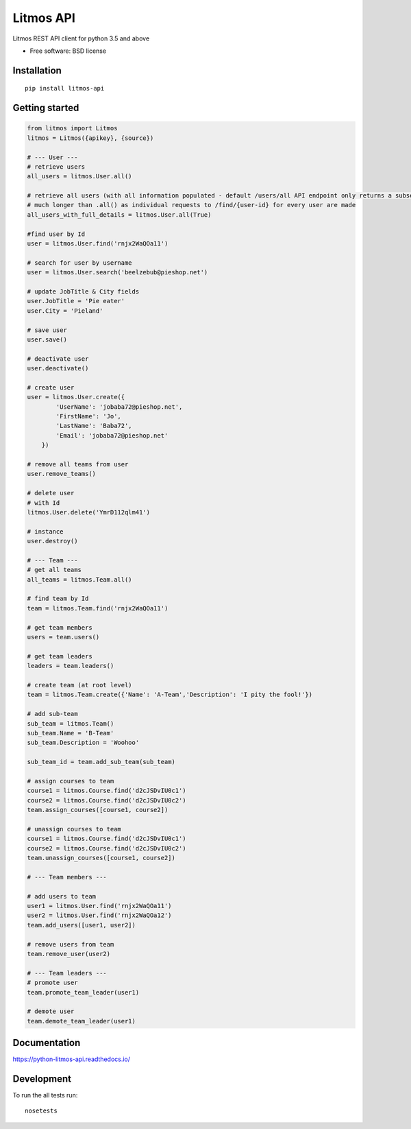 **********
Litmos API
**********

.. image:: https://readthedocs.org/projects/python-litmos-api/badge/?style=flat
    :target: https://readthedocs.org/projects/python-litmos-api
    :alt: Documentation Status

.. image:: https://travis-ci.org/charliequinn/python-litmos-api.svg?branch=master
    :alt: Travis-CI Build Status
    :target: https://travis-ci.org/charliequinn/python-litmos-api

.. image:: https://coveralls.io/repos/charliequinn/python-litmos-api/badge.svg?branch=master&service=github
    :alt: Coverage Status
    :target: https://coveralls.io/r/charliequinn/python-litmos-api

.. image:: https://landscape.io/github/charliequinn/python-litmos-api/master/landscape.svg?style=flat
    :target: https://landscape.io/github/charliequinn/python-litmos-api/master
    :alt: Code Quality Status

.. image:: https://img.shields.io/pypi/v/litmos-api.svg?style=flat
    :alt: PyPI Package latest release
    :target: https://pypi.python.org/pypi/litmos-api

.. image:: https://img.shields.io/pypi/dm/litmos-api.svg?style=flat
    :alt: PyPI Package monthly downloads
    :target: https://pypi.python.org/pypi/litmos-api

.. image:: https://img.shields.io/pypi/wheel/litmos-api.svg?style=flat
    :alt: PyPI Wheel
    :target: https://pypi.python.org/pypi/litmos-api

.. image:: https://img.shields.io/pypi/pyversions/litmos-api.svg?style=flat
    :alt: Supported versions
    :target: https://pypi.python.org/pypi/litmos-api

.. image:: https://img.shields.io/pypi/implementation/litmos-api.svg?style=flat
    :alt: Supported implementations
    :target: https://pypi.python.org/pypi/litmos-api


Litmos REST API client for python 3.5 and above

* Free software: BSD license

Installation
------------

::

    pip install litmos-api

Getting started
---------------

.. code-block:: python

    from litmos import Litmos
    litmos = Litmos({apikey}, {source})

    # --- User ---
    # retrieve users
    all_users = litmos.User.all()

    # retrieve all users (with all information populated - default /users/all API endpoint only returns a subset of user fields)
    # much longer than .all() as individual requests to /find/{user-id} for every user are made
    all_users_with_full_details = litmos.User.all(True)

    #find user by Id
    user = litmos.User.find('rnjx2WaQOa11')

    # search for user by username
    user = litmos.User.search('beelzebub@pieshop.net')

    # update JobTitle & City fields
    user.JobTitle = 'Pie eater'
    user.City = 'Pieland'

    # save user
    user.save()

    # deactivate user
    user.deactivate()

    # create user
    user = litmos.User.create({
            'UserName': 'jobaba72@pieshop.net',
            'FirstName': 'Jo',
            'LastName': 'Baba72',
            'Email': 'jobaba72@pieshop.net'
        })

    # remove all teams from user
    user.remove_teams()

    # delete user
    # with Id
    litmos.User.delete('YmrD112qlm41')

    # instance
    user.destroy()

    # --- Team ---
    # get all teams
    all_teams = litmos.Team.all()

    # find team by Id
    team = litmos.Team.find('rnjx2WaQOa11')

    # get team members
    users = team.users()

    # get team leaders
    leaders = team.leaders()

    # create team (at root level)
    team = litmos.Team.create({'Name': 'A-Team','Description': 'I pity the fool!'})

    # add sub-team
    sub_team = litmos.Team()
    sub_team.Name = 'B-Team'
    sub_team.Description = 'Woohoo'

    sub_team_id = team.add_sub_team(sub_team)

    # assign courses to team
    course1 = litmos.Course.find('d2cJSDvIU0c1')
    course2 = litmos.Course.find('d2cJSDvIU0c2')
    team.assign_courses([course1, course2])

    # unassign courses to team
    course1 = litmos.Course.find('d2cJSDvIU0c1')
    course2 = litmos.Course.find('d2cJSDvIU0c2')
    team.unassign_courses([course1, course2])

    # --- Team members ---

    # add users to team
    user1 = litmos.User.find('rnjx2WaQOa11')
    user2 = litmos.User.find('rnjx2WaQOa12')
    team.add_users([user1, user2])

    # remove users from team
    team.remove_user(user2)

    # --- Team leaders ---
    # promote user
    team.promote_team_leader(user1)

    # demote user
    team.demote_team_leader(user1)

Documentation
-------------

https://python-litmos-api.readthedocs.io/

Development
-----------

To run the all tests run::

    nosetests
